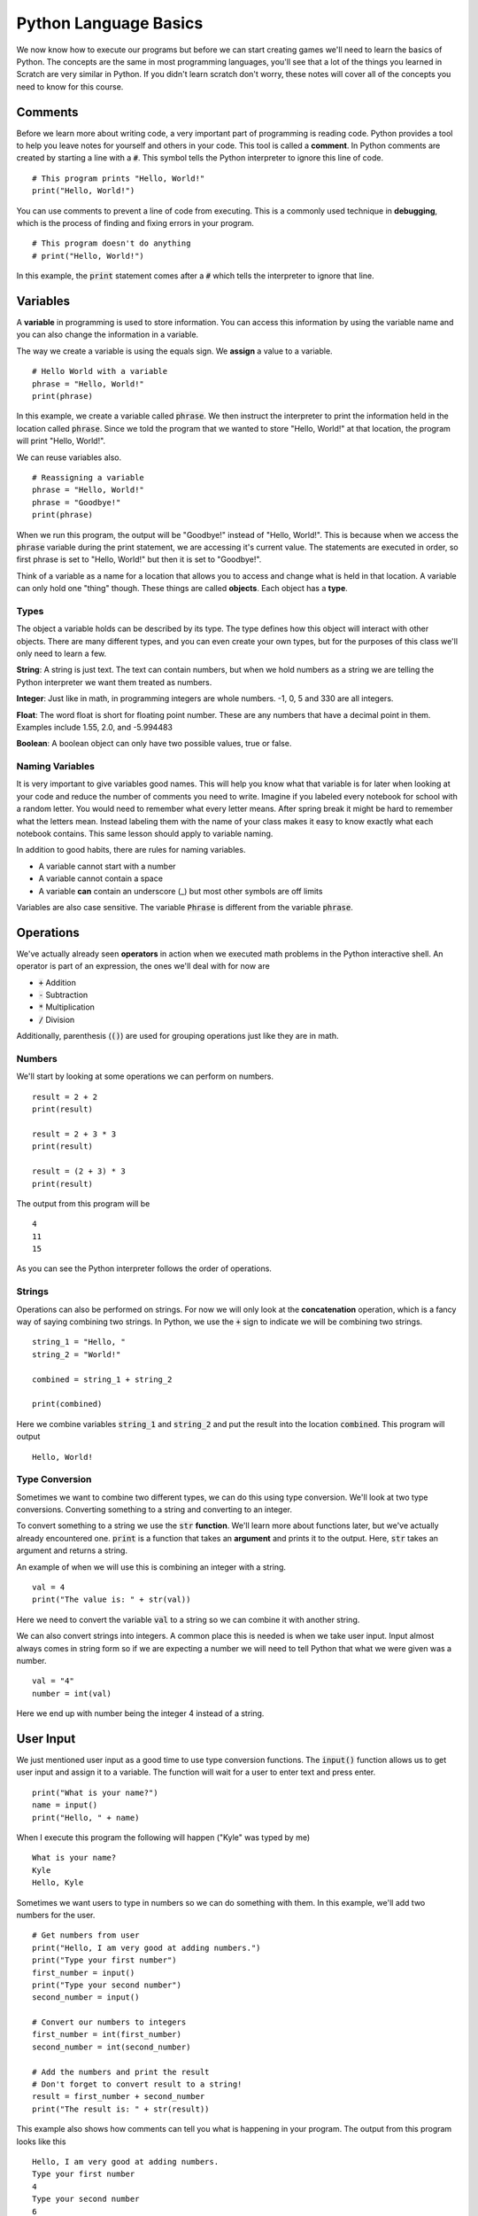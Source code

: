 
Python Language Basics
======================

We now know how to execute our programs but before we can start creating games we'll need to learn the basics of Python. The concepts are the same in most programming languages, you'll see that a lot of the things you learned in Scratch are very similar in Python. If you didn't learn scratch don't worry, these notes will cover all of the concepts you need to know for this course. 

Comments
--------

Before we learn more about writing code, a very important part of programming is reading code. Python provides a tool to help you leave notes for yourself and others in your code. This tool is called a **comment**. In Python comments are created by starting a line with a :code:`#`. This symbol tells the Python interpreter to ignore this line of code. 

::

    # This program prints "Hello, World!" 
    print("Hello, World!")

You can use comments to prevent a line of code from executing. This is a commonly used technique in **debugging**, which is the process of finding and fixing errors in your program. 

::

    # This program doesn't do anything
    # print("Hello, World!")

In this example, the :code:`print` statement comes after a :code:`#` which tells the interpreter to ignore that line. 

Variables
---------

A **variable** in programming is used to store information. You can access this information by using the variable name and you can also change the information in a variable. 

The way we create a variable is using the equals sign. We **assign** a value to a variable. 

::

    # Hello World with a variable
    phrase = "Hello, World!"
    print(phrase)

In this example, we create a variable called :code:`phrase`. We then instruct the interpreter to print the information held in the location called :code:`phrase`. Since we told the program that we wanted to store "Hello, World!" at that location, the program will print "Hello, World!". 

We can reuse variables also. 

::

    # Reassigning a variable
    phrase = "Hello, World!"
    phrase = "Goodbye!"
    print(phrase)

When we run this program, the output will be "Goodbye!" instead of "Hello, World!". This is because when we access the :code:`phrase` variable during the print statement, we are accessing it's current value. The statements are executed in order, so first phrase is set to "Hello, World!" but then it is set to "Goodbye!". 

Think of a variable as a name for a location that allows you to access and change what is held in that location. A variable can only hold one "thing" though. These things are called **objects**. Each object has a **type**. 

Types
~~~~~

The object a variable holds can be described by its type. The type defines how this object will interact with other objects. There are many different types, and you can even create your own types, but for the purposes of this class we'll only need to learn a few. 

**String**: A string is just text. The text can contain numbers, but when we hold numbers as a string we are telling the Python interpreter we want them treated as numbers. 

**Integer**: Just like in math, in programming integers are whole numbers. -1, 0, 5 and 330 are all integers. 

**Float**: The word float is short for floating point number. These are any numbers that have a decimal point in them. Examples include 1.55, 2.0, and -5.994483

**Boolean**: A boolean object can only have two possible values, true or false. 

Naming Variables
~~~~~~~~~~~~~~~~

It is very important to give variables good names. This will help you know what that variable is for later when looking at your code and reduce the number of comments you need to write. Imagine if you labeled every notebook for school with a random letter. You would need to remember what every letter means. After spring break it might be hard to remember what the letters mean. Instead labeling them with the name of your class makes it easy to know exactly what each notebook contains. This same lesson should apply to variable naming. 

In addition to good habits, there are rules for naming variables. 

- A variable cannot start with a number
- A variable cannot contain a space
- A variable **can** contain an underscore (_) but most other symbols are off limits

Variables are also case sensitive. The variable :code:`Phrase` is different from the variable :code:`phrase`. 

Operations
----------

We've actually already seen **operators** in action when we executed math problems in the Python interactive shell. An operator is part of an expression, the ones we'll deal with for now are 

- :code:`+` Addition
- :code:`-` Subtraction
- :code:`*` Multiplication 
- :code:`/` Division

Additionally, parenthesis (:code:`()`) are used for grouping operations just like they are in math. 

Numbers
~~~~~~~

We'll start by looking at some operations we can perform on numbers. 

::

    result = 2 + 2
    print(result)

    result = 2 + 3 * 3
    print(result)

    result = (2 + 3) * 3
    print(result)

The output from this program will be 

::
    
    4
    11
    15

As you can see the Python interpreter follows the order of operations. 

Strings
~~~~~~~

Operations can also be performed on strings. For now we will only look at the **concatenation** operation, which is a fancy way of saying combining two strings. In Python, we use the :code:`+` sign to indicate we will be combining two strings. 

::
    
    string_1 = "Hello, "
    string_2 = "World!"

    combined = string_1 + string_2
    
    print(combined)

Here we combine variables :code:`string_1` and :code:`string_2` and put the result into the location :code:`combined`. This program will output 

::

    Hello, World!


Type Conversion
~~~~~~~~~~~~~~~

Sometimes we want to combine two different types, we can do this using type conversion. We'll look at two type conversions. Converting something to a string and converting to an integer. 

To convert something to a string we use the :code:`str` **function**. We'll learn more about functions later, but we've actually already encountered one. :code:`print` is a function that takes an **argument** and prints it to the output. Here, :code:`str` takes an argument and returns a string. 

An example of when we will use this is combining an integer with a string. 

::

    val = 4
    print("The value is: " + str(val))

Here we need to convert the variable :code:`val` to a string so we can combine it with another string. 

We can also convert strings into integers. A common place this is needed is when we take user input. Input almost always comes in string form so if we are expecting a number we will need to tell Python that what we were given was a number. 

::
    
    val = "4"
    number = int(val)

Here we end up with number being the integer 4 instead of a string. 

User Input
----------

We just mentioned user input as a good time to use type conversion functions. The :code:`input()` function allows us to get user input and assign it to a variable. The function will wait for a user to enter text and press enter. 

::

    print("What is your name?")
    name = input()
    print("Hello, " + name)

When I execute this program the following will happen ("Kyle" was typed by me)

::
    
    What is your name?
    Kyle
    Hello, Kyle

Sometimes we want users to type in numbers so we can do something with them. In this example, we'll add two numbers for the user. 

::
    
    # Get numbers from user
    print("Hello, I am very good at adding numbers.")
    print("Type your first number")
    first_number = input()
    print("Type your second number")
    second_number = input()

    # Convert our numbers to integers
    first_number = int(first_number)
    second_number = int(second_number)
    
    # Add the numbers and print the result
    # Don't forget to convert result to a string!
    result = first_number + second_number
    print("The result is: " + str(result))

This example also shows how comments can tell you what is happening in your program. The output from this program looks like this

::
    
    Hello, I am very good at adding numbers.
    Type your first number
    4
    Type your second number
    6
    The result is: 10

